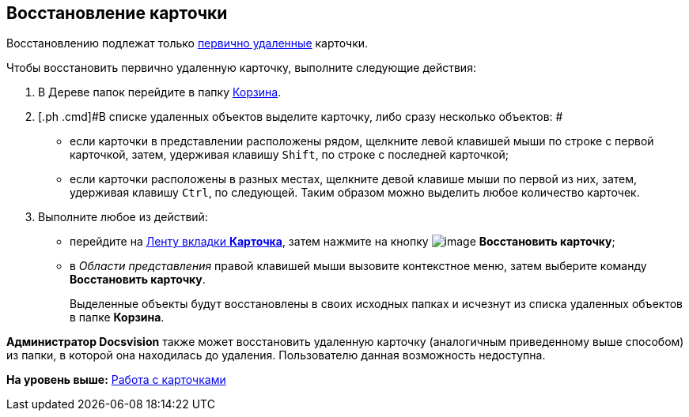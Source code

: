 [[ariaid-title1]]
== Восстановление карточки

Восстановлению подлежат только xref:Card_delete.adoc[первично удаленные] карточки.

Чтобы восстановить первично удаленную карточку, выполните следующие действия:

. [.ph .cmd]#В Дереве папок перейдите в папку xref:Folder_recyclebin.adoc[Корзина].#
. [.ph .cmd]#В списке удаленных объектов выделите карточку, либо сразу несколько объектов: #
* если карточки в представлении расположены рядом, щелкните левой клавишей мыши по строке с первой карточкой, затем, удерживая клавишу [.kbd .ph .userinput]`Shift`, по строке с последней карточкой;
* если карточки расположены в разных местах, щелкните девой клавише мыши по первой из них, затем, удерживая клавишу [.kbd .ph .userinput]`Ctrl`, по следующей. Таким образом можно выделить любое количество карточек.
. [.ph .cmd]#Выполните любое из действий:#
* перейдите на xref:Interface_ribbon_card.html[Ленту вкладки [.keyword]*Карточка*], затем нажмите на кнопку image:img/Buttons/card_repair.png[image] [.keyword]*Восстановить карточку*;
* в [.dfn .term]_Области представления_ правой клавишей мыши вызовите контекстное меню, затем выберите команду [.keyword]*Восстановить карточку*.
+
Выделенные объекты будут восстановлены в своих исходных папках и исчезнут из списка удаленных объектов в папке [.keyword]*Корзина*.

*Администратор Docsvision* также может восстановить удаленную карточку (аналогичным приведенному выше способом) из папки, в которой она находилась до удаления. Пользователю данная возможность недоступна.

*На уровень выше:* xref:../topics/Cards.adoc[Работа с карточками]
